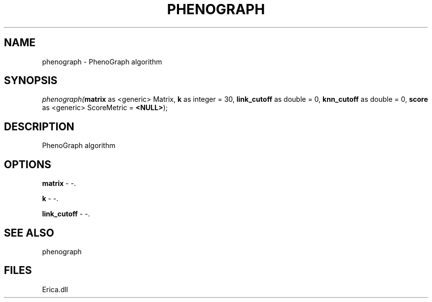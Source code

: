 .\" man page create by R# package system.
.TH PHENOGRAPH 1 2000-01-01 "phenograph" "phenograph"
.SH NAME
phenograph \- PhenoGraph algorithm
.SH SYNOPSIS
\fIphenograph(\fBmatrix\fR as <generic> Matrix, 
\fBk\fR as integer = 30, 
\fBlink_cutoff\fR as double = 0, 
\fBknn_cutoff\fR as double = 0, 
\fBscore\fR as <generic> ScoreMetric = \fB<NULL>\fR);\fR
.SH DESCRIPTION
.PP
PhenoGraph algorithm
.PP
.SH OPTIONS
.PP
\fBmatrix\fB \fR\- -. 
.PP
.PP
\fBk\fB \fR\- -. 
.PP
.PP
\fBlink_cutoff\fB \fR\- -. 
.PP
.SH SEE ALSO
phenograph
.SH FILES
.PP
Erica.dll
.PP
